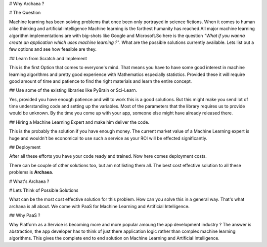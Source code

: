 # Why Archaea ?

# The Question

Machine learning has been solving problems that once been only portrayed in science fictions. When it comes to human alike thinking and artificial intelligence Machine learning is the farthest humanity has reached.All major machine learning algorithm implementations are with big-shots like Google and Microsoft.So here is the question *"What if you wanna create an application which uses machine learning ?"*. What are the possible solutions currently available. Lets list out a few options and see how feasible are they.

## Learn from Scratch and Implement

This is the first Option that comes to everyone's mind. That means you have to have some good interest in machine learning algorithms and pretty good experience with Mathematics especially statistics. Provided these it will require good amount of time and patience to find the right materials and learn the entire concept.

## Use some of the existing libraries like PyBrain or Sci-Learn.

Yes, provided you have enough patience and will to work this is a good solutions. But this might make you send lot of time understanding code and setting up the variables. Most of the parameters that the library requires us to provide would be unknown. By the time you come up with your app, someone else might have already released there.

## Hiring a Machine Learning Expert and make him deliver the code.

This is the probably the solution if you have enough money. The current market value of a Machine Learning expert is huge and wouldn't be economical to use such a service as your ROI will be effected significantly.

## Deployment

After all these efforts you have your code ready and trained. Now here comes deployment costs.

There can be couple of other solutions too, but am not listing them all. The best cost effective solution to all these problems is **Archaea**.

# What's Archaea ?

# Lets Think of Possible Solutions

What can be the most cost effective solution for this problem. How can you solve this in a general way. That's what archaea is all about. We come with PaaS for Machine Learning and Artificial Intelligence.

## Why PaaS ?

Why Platform as a Service is becoming more and more popular amoung the app development industry ? The answer is abstraction, the app developer has to think of just there application logic rather than complex machine learning algorithms. This gives the complete end to end solution on Machine Learning and Artificial Intelligence.